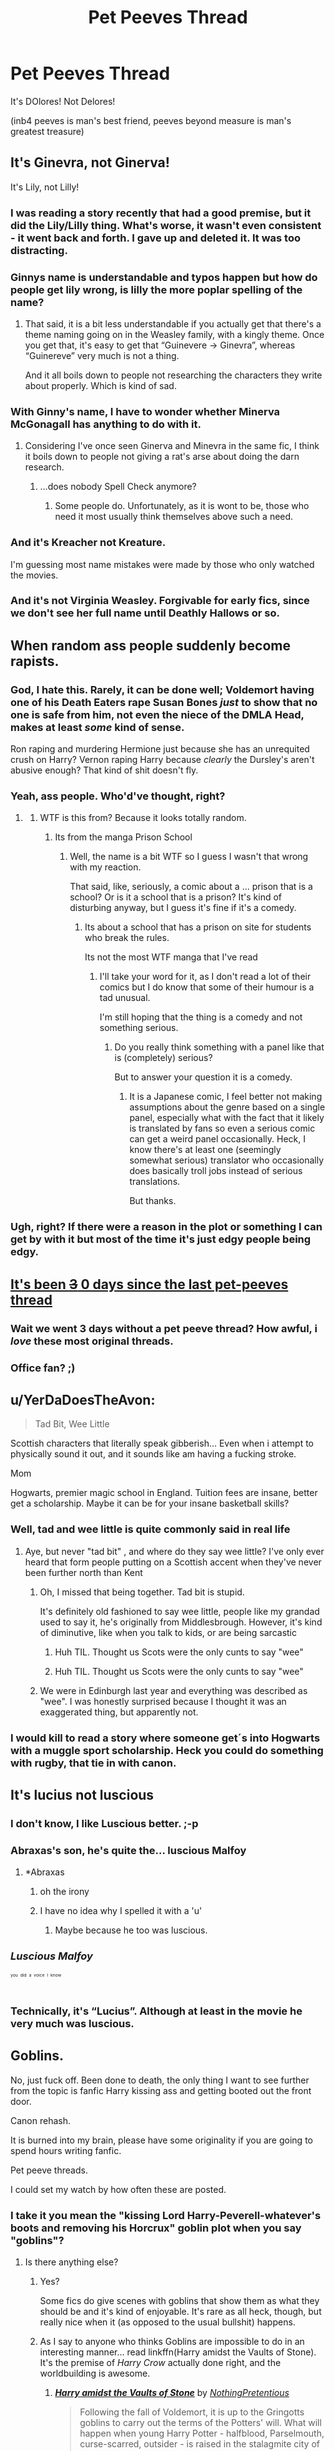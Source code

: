#+TITLE: Pet Peeves Thread

* Pet Peeves Thread
:PROPERTIES:
:Score: 14
:DateUnix: 1511228345.0
:DateShort: 2017-Nov-21
:END:
It's DOlores! Not Delores!

(inb4 peeves is man's best friend, peeves beyond measure is man's greatest treasure)


** It's Ginevra, not Ginerva!

It's Lily, not Lilly!
:PROPERTIES:
:Author: InquisitorCOC
:Score: 21
:DateUnix: 1511239573.0
:DateShort: 2017-Nov-21
:END:

*** I was reading a story recently that had a good premise, but it did the Lily/Lilly thing. What's worse, it wasn't even consistent - it went back and forth. I gave up and deleted it. It was too distracting.
:PROPERTIES:
:Author: mikekearn
:Score: 8
:DateUnix: 1511253777.0
:DateShort: 2017-Nov-21
:END:


*** Ginnys name is understandable and typos happen but how do people get lily wrong, is lilly the more poplar spelling of the name?
:PROPERTIES:
:Author: petrichorE6
:Score: 5
:DateUnix: 1511253810.0
:DateShort: 2017-Nov-21
:END:

**** That said, it is a bit less understandable if you actually get that there's a theme naming going on in the Weasley family, with a kingly theme. Once you get that, it's easy to get that “Guinevere -> Ginevra”, whereas “Guinereve” very much is not a thing.

And it all boils down to people not researching the characters they write about properly. Which is kind of sad.
:PROPERTIES:
:Author: Kazeto
:Score: 2
:DateUnix: 1511302925.0
:DateShort: 2017-Nov-22
:END:


*** With Ginny's name, I have to wonder whether Minerva McGonagall has anything to do with it.
:PROPERTIES:
:Author: CryptidGrimnoir
:Score: 3
:DateUnix: 1511269001.0
:DateShort: 2017-Nov-21
:END:

**** Considering I've once seen Ginerva and Minevra in the same fic, I think it boils down to people not giving a rat's arse about doing the darn research.
:PROPERTIES:
:Author: Kazeto
:Score: 3
:DateUnix: 1511302984.0
:DateShort: 2017-Nov-22
:END:

***** ...does nobody Spell Check anymore?
:PROPERTIES:
:Author: CryptidGrimnoir
:Score: 1
:DateUnix: 1511304978.0
:DateShort: 2017-Nov-22
:END:

****** Some people do. Unfortunately, as it is wont to be, those who need it most usually think themselves above such a need.
:PROPERTIES:
:Author: Kazeto
:Score: 1
:DateUnix: 1511305575.0
:DateShort: 2017-Nov-22
:END:


*** And it's Kreacher not Kreature.

I'm guessing most name mistakes were made by those who only watched the movies.
:PROPERTIES:
:Author: Triflez
:Score: 5
:DateUnix: 1511302290.0
:DateShort: 2017-Nov-22
:END:


*** And it's not Virginia Weasley. Forgivable for early fics, since we don't see her full name until Deathly Hallows or so.
:PROPERTIES:
:Score: 2
:DateUnix: 1511305752.0
:DateShort: 2017-Nov-22
:END:


** When random ass people suddenly become rapists.
:PROPERTIES:
:Author: AutumnSouls
:Score: 20
:DateUnix: 1511241382.0
:DateShort: 2017-Nov-21
:END:

*** God, I hate this. Rarely, it can be done well; Voldemort having one of his Death Eaters rape Susan Bones /just/ to show that no one is safe from him, not even the niece of the DMLA Head, makes at least /some/ kind of sense.

Ron raping and murdering Hermione just because she has an unrequited crush on Harry? Vernon raping Harry because /clearly/ the Dursley's aren't abusive enough? That kind of shit doesn't fly.
:PROPERTIES:
:Score: 15
:DateUnix: 1511249464.0
:DateShort: 2017-Nov-21
:END:


*** Yeah, ass people. Who'd've thought, right?
:PROPERTIES:
:Author: the_long_way_round25
:Score: 6
:DateUnix: 1511258973.0
:DateShort: 2017-Nov-21
:END:

**** [[https://i.imgur.com/BhZCUpP.png]]
:PROPERTIES:
:Author: deirox
:Score: 2
:DateUnix: 1511275301.0
:DateShort: 2017-Nov-21
:END:

***** WTF is this from? Because it looks totally random.
:PROPERTIES:
:Author: Kazeto
:Score: 1
:DateUnix: 1511303039.0
:DateShort: 2017-Nov-22
:END:

****** Its from the manga Prison School
:PROPERTIES:
:Author: lemondrop13
:Score: 1
:DateUnix: 1511309512.0
:DateShort: 2017-Nov-22
:END:

******* Well, the name is a bit WTF so I guess I wasn't that wrong with my reaction.

That said, like, seriously, a comic about a ... prison that is a school? Or is it a school that is a prison? It's kind of disturbing anyway, but I guess it's fine if it's a comedy.
:PROPERTIES:
:Author: Kazeto
:Score: 1
:DateUnix: 1511310024.0
:DateShort: 2017-Nov-22
:END:

******** Its about a school that has a prison on site for students who break the rules.

Its not the most WTF manga that I've read
:PROPERTIES:
:Author: lemondrop13
:Score: 2
:DateUnix: 1511310222.0
:DateShort: 2017-Nov-22
:END:

********* I'll take your word for it, as I don't read a lot of their comics but I do know that some of their humour is a tad unusual.

I'm still hoping that the thing is a comedy and not something serious.
:PROPERTIES:
:Author: Kazeto
:Score: 1
:DateUnix: 1511310566.0
:DateShort: 2017-Nov-22
:END:

********** Do you really think something with a panel like that is (completely) serious?

But to answer your question it is a comedy.
:PROPERTIES:
:Author: AriaEnoshima
:Score: 1
:DateUnix: 1511781513.0
:DateShort: 2017-Nov-27
:END:

*********** It is a Japanese comic, I feel better not making assumptions about the genre based on a single panel, especially what with the fact that it likely is translated by fans so even a serious comic can get a weird panel occasionally. Heck, I know there's at least one (seemingly somewhat serious) translator who occasionally does basically troll jobs instead of serious translations.

But thanks.
:PROPERTIES:
:Author: Kazeto
:Score: 1
:DateUnix: 1511793265.0
:DateShort: 2017-Nov-27
:END:


*** Ugh, right? If there were a reason in the plot or something I can get by with it but most of the time it's just edgy people being edgy.
:PROPERTIES:
:Author: we-built-the-shadows
:Score: 4
:DateUnix: 1511283843.0
:DateShort: 2017-Nov-21
:END:


** [[https://www.reddit.com/r/HPfanfiction/comments/7dqd8z/discussion_what_is_your_least_favourite/dq004op/][It's been +3+ 0 days since the last pet-peeves thread]]
:PROPERTIES:
:Author: fflai
:Score: 36
:DateUnix: 1511237237.0
:DateShort: 2017-Nov-21
:END:

*** Wait we went 3 days without a pet peeve thread? How awful, i /love/ these most original threads.
:PROPERTIES:
:Author: Manicial
:Score: 8
:DateUnix: 1511274868.0
:DateShort: 2017-Nov-21
:END:


*** Office fan? ;)
:PROPERTIES:
:Author: Goddess_Yami
:Score: 1
:DateUnix: 1511589471.0
:DateShort: 2017-Nov-25
:END:


** u/YerDaDoesTheAvon:
#+begin_quote
  Tad Bit, Wee Little
#+end_quote

Scottish characters that literally speak gibberish... Even when i attempt to physically sound it out, and it sounds like am having a fucking stroke.

Mom

Hogwarts, premier magic school in England. Tuition fees are insane, better get a scholarship. Maybe it can be for your insane basketball skills?
:PROPERTIES:
:Author: YerDaDoesTheAvon
:Score: 8
:DateUnix: 1511258118.0
:DateShort: 2017-Nov-21
:END:

*** Well, tad and wee little is quite commonly said in real life
:PROPERTIES:
:Author: walaska
:Score: 4
:DateUnix: 1511265853.0
:DateShort: 2017-Nov-21
:END:

**** Aye, but never "tad bit" , and where do they say wee little? I've only ever heard that form people putting on a Scottish accent when they've never been further north than Kent
:PROPERTIES:
:Author: YerDaDoesTheAvon
:Score: 7
:DateUnix: 1511267031.0
:DateShort: 2017-Nov-21
:END:

***** Oh, I missed that being together. Tad bit is stupid.

It's definitely old fashioned to say wee little, people like my grandad used to say it, he's originally from Middlesbrough. However, it's kind of diminutive, like when you talk to kids, or are being sarcastic
:PROPERTIES:
:Author: walaska
:Score: 5
:DateUnix: 1511268907.0
:DateShort: 2017-Nov-21
:END:

****** Huh TIL. Thought us Scots were the only cunts to say "wee"
:PROPERTIES:
:Author: YerDaDoesTheAvon
:Score: 1
:DateUnix: 1511271716.0
:DateShort: 2017-Nov-21
:END:


****** Huh TIL. Thought us Scots were the only cunts to say "wee"
:PROPERTIES:
:Author: YerDaDoesTheAvon
:Score: 1
:DateUnix: 1511271736.0
:DateShort: 2017-Nov-21
:END:


***** We were in Edinburgh last year and everything was described as "wee". I was honestly surprised because I thought it was an exaggerated thing, but apparently not.
:PROPERTIES:
:Author: jenorama_CA
:Score: 1
:DateUnix: 1511291225.0
:DateShort: 2017-Nov-21
:END:


*** I would kill to read a story where someone get´s into Hogwarts with a muggle sport scholarship. Heck you could do something with rugby, that tie in with canon.
:PROPERTIES:
:Author: pornomancer90
:Score: 2
:DateUnix: 1511284220.0
:DateShort: 2017-Nov-21
:END:


** It's lucius not luscious
:PROPERTIES:
:Author: Healergirl2
:Score: 7
:DateUnix: 1511243054.0
:DateShort: 2017-Nov-21
:END:

*** I don't know, I like Luscious better. ;-p
:PROPERTIES:
:Author: Termsndconditions
:Score: 6
:DateUnix: 1511246954.0
:DateShort: 2017-Nov-21
:END:


*** Abraxas's son, he's quite the... luscious Malfoy
:PROPERTIES:
:Author: healzsham
:Score: 5
:DateUnix: 1511247035.0
:DateShort: 2017-Nov-21
:END:

**** *Abraxas
:PROPERTIES:
:Author: mintmiss
:Score: 2
:DateUnix: 1511253940.0
:DateShort: 2017-Nov-21
:END:

***** oh the irony
:PROPERTIES:
:Author: YerDaDoesTheAvon
:Score: 2
:DateUnix: 1511258187.0
:DateShort: 2017-Nov-21
:END:


***** I have no idea why I spelled it with a 'u'
:PROPERTIES:
:Author: healzsham
:Score: 1
:DateUnix: 1511258508.0
:DateShort: 2017-Nov-21
:END:

****** Maybe because he too was luscious.
:PROPERTIES:
:Author: Kazeto
:Score: 1
:DateUnix: 1511303175.0
:DateShort: 2017-Nov-22
:END:


*** /Luscious Malfoy/

^{^{^{^{you}}}} ^{^{^{^{did}}}} ^{^{^{^{a}}}} ^{^{^{^{voice}}}} ^{^{^{^{I}}}} ^{^{^{^{know}}}}
:PROPERTIES:
:Author: VenditatioDelendaEst
:Score: 2
:DateUnix: 1511264141.0
:DateShort: 2017-Nov-21
:END:


*** Technically, it's “Lucius”. Although at least in the movie he very much was luscious.
:PROPERTIES:
:Author: Kazeto
:Score: 1
:DateUnix: 1511303149.0
:DateShort: 2017-Nov-22
:END:


** Goblins.

No, just fuck off. Been done to death, the only thing I want to see further from the topic is fanfic Harry kissing ass and getting booted out the front door.

Canon rehash.

It is burned into my brain, please have some originality if you are going to spend hours writing fanfic.

Pet peeve threads.

I could set my watch by how often these are posted.
:PROPERTIES:
:Author: DZCreeper
:Score: 9
:DateUnix: 1511252193.0
:DateShort: 2017-Nov-21
:END:

*** I take it you mean the "kissing Lord Harry-Peverell-whatever's boots and removing his Horcrux" goblin plot when you say "goblins"?
:PROPERTIES:
:Author: Achille-Talon
:Score: 3
:DateUnix: 1511266814.0
:DateShort: 2017-Nov-21
:END:

**** Is there anything else?
:PROPERTIES:
:Author: gadgetroid
:Score: 1
:DateUnix: 1511275162.0
:DateShort: 2017-Nov-21
:END:

***** Yes?

Some fics do give scenes with goblins that show them as what they should be and it's kind of enjoyable. It's rare as all heck, though, but really nice when it (as opposed to the usual bullshit) happens.
:PROPERTIES:
:Author: Kazeto
:Score: 3
:DateUnix: 1511303563.0
:DateShort: 2017-Nov-22
:END:


***** As I say to anyone who thinks Goblins are impossible to do in an interesting manner... read linkffn(Harry amidst the Vaults of Stone). It's the premise of /Harry Crow/ actually done right, and the worldbuilding is awesome.
:PROPERTIES:
:Author: Achille-Talon
:Score: 2
:DateUnix: 1511285393.0
:DateShort: 2017-Nov-21
:END:

****** [[http://www.fanfiction.net/s/6769957/1/][*/Harry amidst the Vaults of Stone/*]] by [[https://www.fanfiction.net/u/2713680/NothingPretentious][/NothingPretentious/]]

#+begin_quote
  Following the fall of Voldemort, it is up to the Gringotts goblins to carry out the terms of the Potters' will. What will happen when young Harry Potter - halfblood, Parselmouth, curse-scarred, outsider - is raised in the stalagmite city of Underfoot?
#+end_quote

^{/Site/: [[http://www.fanfiction.net/][fanfiction.net]] *|* /Category/: Harry Potter *|* /Rated/: Fiction T *|* /Chapters/: 28 *|* /Words/: 157,245 *|* /Reviews/: 2,102 *|* /Favs/: 3,553 *|* /Follows/: 4,222 *|* /Updated/: 5/24/2013 *|* /Published/: 2/23/2011 *|* /id/: 6769957 *|* /Language/: English *|* /Genre/: Adventure/Fantasy *|* /Characters/: Harry P. *|* /Download/: [[http://www.ff2ebook.com/old/ffn-bot/index.php?id=6769957&source=ff&filetype=epub][EPUB]] or [[http://www.ff2ebook.com/old/ffn-bot/index.php?id=6769957&source=ff&filetype=mobi][MOBI]]}

--------------

*FanfictionBot*^{1.4.0} *|* [[[https://github.com/tusing/reddit-ffn-bot/wiki/Usage][Usage]]] | [[[https://github.com/tusing/reddit-ffn-bot/wiki/Changelog][Changelog]]] | [[[https://github.com/tusing/reddit-ffn-bot/issues/][Issues]]] | [[[https://github.com/tusing/reddit-ffn-bot/][GitHub]]] | [[[https://www.reddit.com/message/compose?to=tusing][Contact]]]

^{/New in this version: Slim recommendations using/ ffnbot!slim! /Thread recommendations using/ linksub(thread_id)!}
:PROPERTIES:
:Author: FanfictionBot
:Score: 1
:DateUnix: 1511285404.0
:DateShort: 2017-Nov-21
:END:


** When they write 'rouge' instead of 'rogue' - instant no from me.
:PROPERTIES:
:Author: TaumTaum
:Score: 4
:DateUnix: 1511272220.0
:DateShort: 2017-Nov-21
:END:

*** Rouge Angles of Satin
:PROPERTIES:
:Author: Jahoan
:Score: 5
:DateUnix: 1511278425.0
:DateShort: 2017-Nov-21
:END:


** Harry blushing every third sentence.
:PROPERTIES:
:Author: RedSpectre21
:Score: 4
:DateUnix: 1511279624.0
:DateShort: 2017-Nov-21
:END:


** Dark Lord as a title, rather than the way that bootlickers refer to Voldemort.

The only two posts in a rather niche (yet interesting) request thread being some plonker with a remindme post and the following bot post.

Ron bashing. While Hermione bashing tend to exaggarate one of the girl's most annoying features - her faith in authority, disregard of her peers' opinions, etc. -, Ron bashing seems to be exaggarations based upon other people's exaggarations.
:PROPERTIES:
:Score: 4
:DateUnix: 1511279971.0
:DateShort: 2017-Nov-21
:END:


** I'm a bot, /bleep/, /bloop/. Someone has linked to this thread from another place on reddit:

- [[[/r/hppetpeeves]]] [[https://www.reddit.com/r/hppetpeeves/comments/7ef1oq/its_been_3_0_days_since_the_last_petpeeves_thread/][It's been ~~3~~ 0 days since the last pet-peeves thread]]

 /^{If you follow any of the above links, please respect the rules of reddit and don't vote in the other threads.} ^{([[/r/TotesMessenger][Info]]} ^{/} ^{[[/message/compose?to=/r/TotesMessenger][Contact]])}/
:PROPERTIES:
:Author: TotesMessenger
:Score: 3
:DateUnix: 1511237385.0
:DateShort: 2017-Nov-21
:END:


** u/yarglethatblargle:
#+begin_quote
  It's DOlores! Not Delores!
#+end_quote

[[https://www.reddit.com/r/HPfanfiction/comments/5ndsyf/bit_of_a_weird_question_to_ask_but_what_words_can/dcapfjk/][Amen brother]]
:PROPERTIES:
:Author: yarglethatblargle
:Score: 1
:DateUnix: 1511235237.0
:DateShort: 2017-Nov-21
:END:


** Harriet for fem!Harry, I just hate it.
:PROPERTIES:
:Author: pornomancer90
:Score: 1
:DateUnix: 1511284369.0
:DateShort: 2017-Nov-21
:END:


** I was like da fuq who has peeves as a pet?
:PROPERTIES:
:Author: damican
:Score: 1
:DateUnix: 1511670310.0
:DateShort: 2017-Nov-26
:END:


** Yes that is how to spell the character's name! :) You are very smart Curtis. And you are also funny because Peeves is not a friend or a treasure, he is a very mean spirit monster.
:PROPERTIES:
:Score: -7
:DateUnix: 1511228947.0
:DateShort: 2017-Nov-21
:END:

*** [[/r/TotallyNotRobots]] ?
:PROPERTIES:
:Author: thatcrazywoodpecker
:Score: 12
:DateUnix: 1511230400.0
:DateShort: 2017-Nov-21
:END:

**** [removed]
:PROPERTIES:
:Score: 1
:DateUnix: 1511252795.0
:DateShort: 2017-Nov-21
:END:

***** SEEMS PERFECTLY REASONABLE HUMAN BEING TO ME.
:PROPERTIES:
:Author: thatcrazywoodpecker
:Score: 5
:DateUnix: 1511255741.0
:DateShort: 2017-Nov-21
:END:


***** come on, dont be mean...
:PROPERTIES:
:Author: natus92
:Score: 2
:DateUnix: 1511261561.0
:DateShort: 2017-Nov-21
:END:


**** Robots are cute too, yes, but why did you link to there?
:PROPERTIES:
:Score: -1
:DateUnix: 1511237464.0
:DateShort: 2017-Nov-21
:END:

***** ...because they still believe you're a bot for some reason.
:PROPERTIES:
:Author: Achille-Talon
:Score: 4
:DateUnix: 1511266846.0
:DateShort: 2017-Nov-21
:END:

